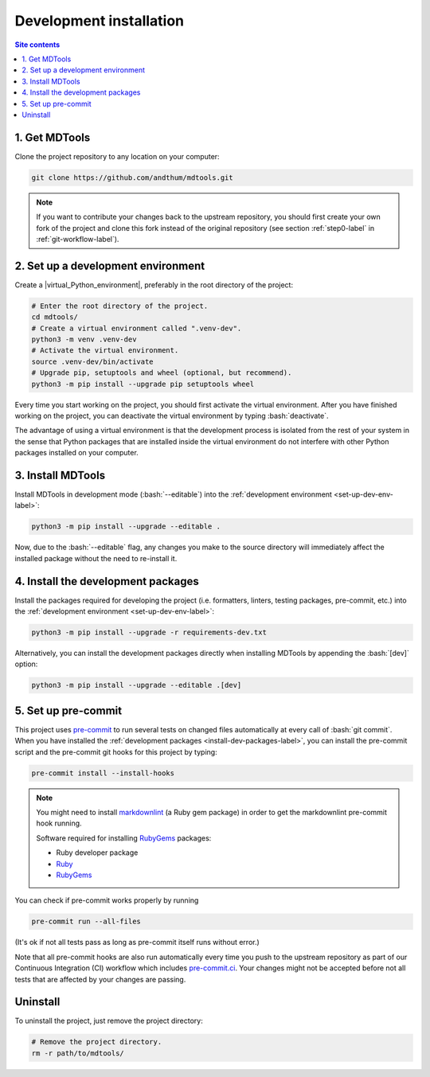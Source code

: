 .. _dev-install-label:

Development installation
========================

.. contents:: Site contents
    :depth: 2
    :local:


1. Get MDTools
--------------

Clone the project repository to any location on your computer:

.. code-block:: bash

    git clone https://github.com/andthum/mdtools.git

.. note::

    If you want to contribute your changes back to the upstream
    repository, you should first create your own fork of the project
    and clone this fork instead of the original repository (see section
    :ref:`step0-label` in :ref:`git-workflow-label`).


.. _set-up-dev-env-label:

2. Set up a development environment
-----------------------------------

Create a |virtual_Python_environment|, preferably in the root directory
of the project:

.. code-block:: bash

    # Enter the root directory of the project.
    cd mdtools/
    # Create a virtual environment called ".venv-dev".
    python3 -m venv .venv-dev
    # Activate the virtual environment.
    source .venv-dev/bin/activate
    # Upgrade pip, setuptools and wheel (optional, but recommend).
    python3 -m pip install --upgrade pip setuptools wheel

Every time you start working on the project, you should first activate
the virtual environment.  After you have finished working on the
project, you can deactivate the virtual environment by typing
:bash:`deactivate`.

The advantage of using a virtual environment is that the development
process is isolated from the rest of your system in the sense that
Python packages that are installed inside the virtual environment do not
interfere with other Python packages installed on your computer.


3. Install MDTools
------------------

Install MDTools in development mode (:bash:`--editable`) into the
:ref:`development environment <set-up-dev-env-label>`:

.. code-block:: bash

    python3 -m pip install --upgrade --editable .

Now, due to the :bash:`--editable` flag, any changes you make to the
source directory will immediately affect the installed package without
the need to re-install it.


.. _install-dev-packages-label:

4. Install the development packages
-----------------------------------

Install the packages required for developing the project (i.e.
formatters, linters, testing packages, pre-commit, etc.) into the
:ref:`development environment <set-up-dev-env-label>`:

.. code-block:: bash

    python3 -m pip install --upgrade -r requirements-dev.txt

Alternatively, you can install the development packages directly when
installing MDTools by appending the :bash:`[dev]` option:

.. code-block:: bash

    python3 -m pip install --upgrade --editable .[dev]


.. _set-up-pre-commit-label:

5. Set up pre-commit
--------------------

This project uses `pre-commit`_ to run several tests on changed files
automatically at every call of :bash:`git commit`.  When you have
installed the :ref:`development packages <install-dev-packages-label>`,
you can install the pre-commit script and the pre-commit git hooks for
this project by typing:

.. code-block:: bash

    pre-commit install --install-hooks

.. note::

    You might need to install
    `markdownlint <https://github.com/markdownlint/markdownlint>`_ (a
    Ruby gem package) in order to get the markdownlint pre-commit hook
    running.

    Software required for installing `RubyGems <https://rubygems.org/>`_
    packages:

    * Ruby developer package
    * `Ruby <https://www.ruby-lang.org/en/>`_
    * `RubyGems <https://rubygems.org/>`_

You can check if pre-commit works properly by running

.. code-block:: bash

    pre-commit run --all-files

(It's ok if not all tests pass as long as pre-commit itself runs without
error.)

Note that all pre-commit hooks are also run automatically every time you
push to the upstream repository as part of our Continuous Integration
(CI) workflow which includes `pre-commit.ci`_.  Your changes might not
be accepted before not all tests that are affected by your changes are
passing.


Uninstall
---------

To uninstall the project, just remove the project directory:

.. code-block:: bash

    # Remove the project directory.
    rm -r path/to/mdtools/


.. _pre-commit: https://pre-commit.com
.. _pre-commit.ci: https://pre-commit.ci
